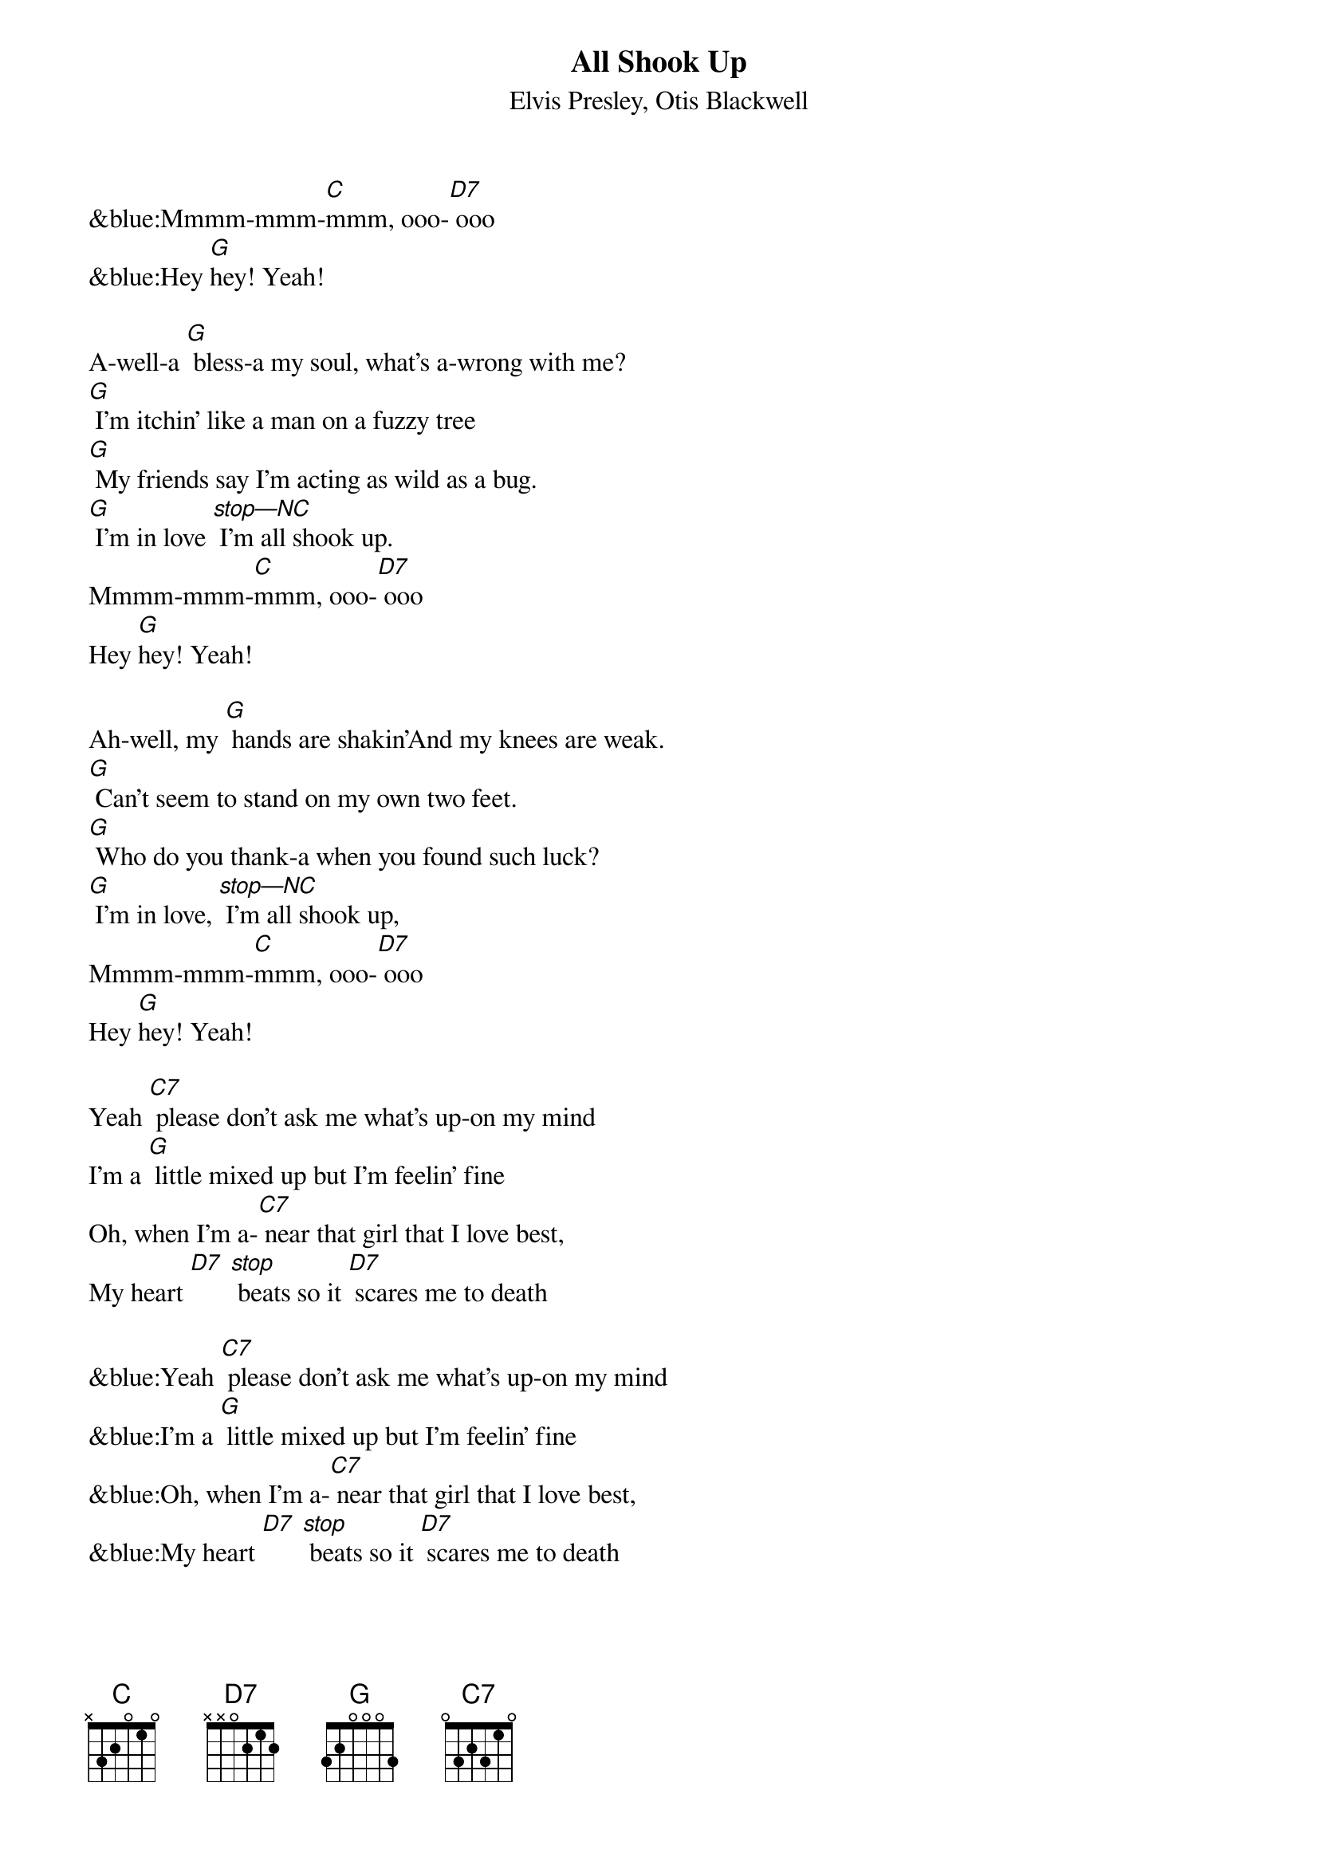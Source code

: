 {title:All Shook Up}
{subtitle:Elvis Presley, Otis Blackwell}
{key:C}

&blue:Mmmm-mmm-[C]mmm, ooo-[D7] ooo
&blue:Hey [G]hey! Yeah!

A-well-a [G] bless-a my soul, what's a-wrong with me?
[G] I'm itchin' like a man on a fuzzy tree
[G] My friends say I'm acting as wild as a bug.
[G] I'm in love [stop—NC] I'm all shook up.
Mmmm-mmm-[C]mmm, ooo-[D7] ooo
Hey [G]hey! Yeah!

Ah-well, my [G] hands are shakin'And my knees are weak.
[G] Can't seem to stand on my own two feet.
[G] Who do you thank-a when you found such luck?
[G] I'm in love, [stop—NC] I'm all shook up,
Mmmm-mmm-[C]mmm, ooo-[D7] ooo
Hey [G]hey! Yeah!

Yeah [C7] please don't ask me what's up-on my mind
I'm a [G] little mixed up but I'm feelin' fine
Oh, when I’m a-[C7] near that girl that I love best,
My heart [D7] [stop] beats so it [D7] scares me to death

&blue:Yeah [C7] please don't ask me what's up-on my mind
&blue:I'm a [G] little mixed up but I'm feelin' fine
&blue:Oh, when I’m a-[C7] near that girl that I love best,
&blue:My heart [D7] [stop] beats so it [D7] scares me to death

She [G] touched my hand, what a thrill I got
Her [G] lips are like a volcano that’s hot
[G]I'm proud to say that she's my buttercup
I'm in [G] [stop]love, I'm all shook up

Mmmm-mmm-[C]mmm, ooo-[D7] ooo
Hey [G]hey! Yeah!

Mmmm-mmm-[C]mmm, ooo-[D7] ooo
Hey [G]hey! Yeah!
I’m [G, stop] all [G,stop] shook [G,stop] up!

